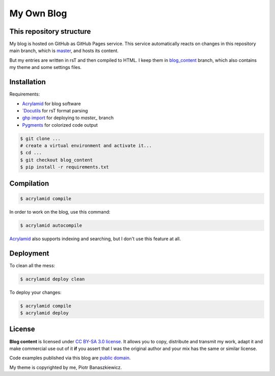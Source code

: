 My Own Blog
###########


This repository structure
-------------------------

My blog is hosted on GitHub as GitHub Pages service.  This service
automatically reacts on changes in this repository main branch, which is
`master`_, and hosts its content.

But my entries are written in rsT and then compiled to HTML.  I keep them in
`blog_content`_ branch, which also contains my theme and some settings files.


Installation
------------

Requirements:

* `Acrylamid`_ for blog software
* `Docutils_ for rsT format parsing
* `ghp import`_ for deploying to `master_` branch
* `Pygments`_ for colorized code output

.. code-block:: console

    $ git clone ...
    # create a virtual environment and activate it...
    $ cd ...
    $ git checkout blog_content
    $ pip install -r requirements.txt

.. _master: https://github.com/pbanaszkiewicz/pbanaszkiewicz.github.com/tree/master
.. _blog_content: https://github.com/pbanaszkiewicz/pbanaszkiewicz.github.com/tree/blog_content
.. _Acrylamid: http://posativ.org/acrylamid/
.. _Docutils: http://docutils.sourceforge.net/
.. _ghp import: https://github.com/davisp/ghp-import
.. _Pygments: http://pygments.org/


Compilation
-----------

.. code-block:: console

    $ acrylamid compile

In order to work on the blog, use this command:

.. code-block:: console

    $ acrylamid autocompile

`Acrylamid`_ also supports indexing and searching, but I don't use this
feature at all.


Deployment
----------

To clean all the mess:

.. code-block:: console

    $ acrylamid deploy clean

To deploy your changes:

.. code-block:: console

    $ acrylamid compile
    $ acrylamid deploy


License
-------

**Blog content** is licensed under `CC BY-SA 3.0 license <http://creativecommons.org/licenses/by-sa/3.0/>`_.
It allows you to copy, distribute and transmit my work, adapt it and make
commercial use out of it **if** you assert that I was the original author
and your mix has the same or similar license.

Code examples published via this blog are
`public domain <http://en.wikipedia.org/wiki/Public_domain>`_.

My theme is copyrighted by me, Piotr Banaszkiewicz.
